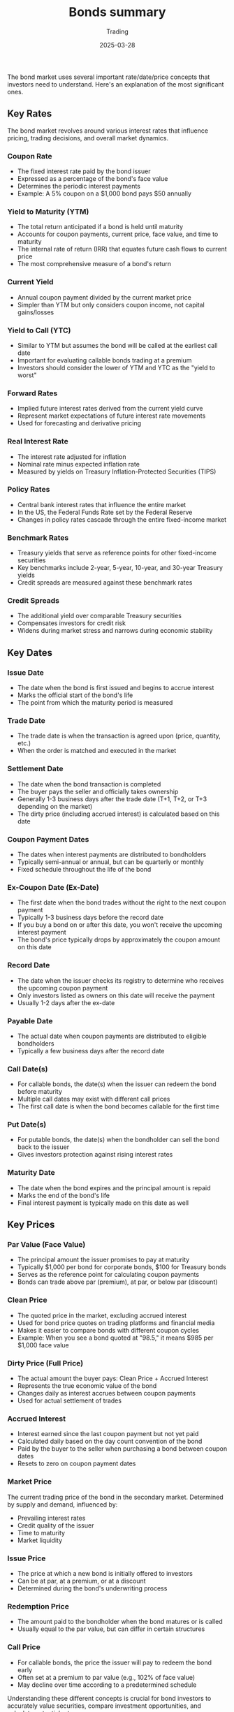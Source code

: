 #+title: Bonds summary
#+subtitle: Trading
#+date: 2025-03-28
#+tags[]: trading bonds yield rates fixedincome

The bond market uses several important rate/date/price concepts that investors need to understand. Here's an explanation of the most significant ones.

** Key Rates
The bond market revolves around various interest rates that influence pricing, trading decisions, and overall market dynamics.
*** Coupon Rate
- The fixed interest rate paid by the bond issuer
- Expressed as a percentage of the bond's face value
- Determines the periodic interest payments
- Example: A 5% coupon on a $1,000 bond pays $50 annually

*** Yield to Maturity (YTM)
- The total return anticipated if a bond is held until maturity
- Accounts for coupon payments, current price, face value, and time to maturity
- The internal rate of return (IRR) that equates future cash flows to current price
- The most comprehensive measure of a bond's return

*** Current Yield
- Annual coupon payment divided by the current market price
- Simpler than YTM but only considers coupon income, not capital gains/losses

*** Yield to Call (YTC)
- Similar to YTM but assumes the bond will be called at the earliest call date
- Important for evaluating callable bonds trading at a premium
- Investors should consider the lower of YTM and YTC as the "yield to worst"

*** Forward Rates
- Implied future interest rates derived from the current yield curve
- Represent market expectations of future interest rate movements
- Used for forecasting and derivative pricing

*** Real Interest Rate
- The interest rate adjusted for inflation
- Nominal rate minus expected inflation rate
- Measured by yields on Treasury Inflation-Protected Securities (TIPS)

*** Policy Rates
- Central bank interest rates that influence the entire market
- In the US, the Federal Funds Rate set by the Federal Reserve
- Changes in policy rates cascade through the entire fixed-income market

*** Benchmark Rates
- Treasury yields that serve as reference points for other fixed-income securities
- Key benchmarks include 2-year, 5-year, 10-year, and 30-year Treasury yields
- Credit spreads are measured against these benchmark rates

*** Credit Spreads
- The additional yield over comparable Treasury securities
- Compensates investors for credit risk
- Widens during market stress and narrows during economic stability

** Key Dates
*** Issue Date
- The date when the bond is first issued and begins to accrue interest
- Marks the official start of the bond's life
- The point from which the maturity period is measured

*** Trade Date
- The trade date is when the transaction is agreed upon (price, quantity, etc.)
- When the order is matched and executed in the market

*** Settlement Date
- The date when the bond transaction is completed
- The buyer pays the seller and officially takes ownership
- Generally 1-3 business days after the trade date (T+1, T+2, or T+3 depending on the market)
- The dirty price (including accrued interest) is calculated based on this date

*** Coupon Payment Dates
- The dates when interest payments are distributed to bondholders
- Typically semi-annual or annual, but can be quarterly or monthly
- Fixed schedule throughout the life of the bond

*** Ex-Coupon Date (Ex-Date)
- The first date when the bond trades without the right to the next coupon payment
- Typically 1-3 business days before the record date
- If you buy a bond on or after this date, you won't receive the upcoming interest payment
- The bond's price typically drops by approximately the coupon amount on this date

*** Record Date
- The date when the issuer checks its registry to determine who receives the upcoming coupon payment
- Only investors listed as owners on this date will receive the payment
- Usually 1-2 days after the ex-date

*** Payable Date
- The actual date when coupon payments are distributed to eligible bondholders
- Typically a few business days after the record date

*** Call Date(s)
- For callable bonds, the date(s) when the issuer can redeem the bond before maturity
- Multiple call dates may exist with different call prices
- The first call date is when the bond becomes callable for the first time

*** Put Date(s)
- For putable bonds, the date(s) when the bondholder can sell the bond back to the issuer
- Gives investors protection against rising interest rates

*** Maturity Date
- The date when the bond expires and the principal amount is repaid
- Marks the end of the bond's life
- Final interest payment is typically made on this date as well


** Key Prices
*** Par Value (Face Value)
- The principal amount the issuer promises to pay at maturity
- Typically $1,000 per bond for corporate bonds, $100 for Treasury bonds
- Serves as the reference point for calculating coupon payments
- Bonds can trade above par (premium), at par, or below par (discount)

*** Clean Price
- The quoted price in the market, excluding accrued interest
- Used for bond price quotes on trading platforms and financial media
- Makes it easier to compare bonds with different coupon cycles
- Example: When you see a bond quoted at "98.5," it means $985 per $1,000 face value

*** Dirty Price (Full Price)
- The actual amount the buyer pays: Clean Price + Accrued Interest
- Represents the true economic value of the bond
- Changes daily as interest accrues between coupon payments
- Used for actual settlement of trades

*** Accrued Interest
- Interest earned since the last coupon payment but not yet paid
- Calculated daily based on the day count convention of the bond
- Paid by the buyer to the seller when purchasing a bond between coupon dates
- Resets to zero on coupon payment dates

*** Market Price
The current trading price of the bond in the secondary market.
Determined by supply and demand, influenced by:

- Prevailing interest rates
- Credit quality of the issuer
- Time to maturity
- Market liquidity

*** Issue Price
- The price at which a new bond is initially offered to investors
- Can be at par, at a premium, or at a discount
- Determined during the bond's underwriting process

*** Redemption Price
- The amount paid to the bondholder when the bond matures or is called
- Usually equal to the par value, but can differ in certain structures

*** Call Price
- For callable bonds, the price the issuer will pay to redeem the bond early
- Often set at a premium to par value (e.g., 102% of face value)
- May decline over time according to a predetermined schedule

Understanding these different concepts is crucial for bond investors to accurately value securities, compare investment opportunities, and calculate potential returns.

** References
  - https://www.home.saxo/insights/education/courses?tag=product-bonds
  - https://learnbonds.com/news/bull-flattener-bear-flattener-bull-steepener-and-bear-steepener-explained/
  - https://academy.ts.finance/how-to-measure-a-bonds-interest-rate-risk-enter-duration-dv01-convexity/
  - https://www.docdroid.net/7i5KzXl/the-ultimate-tourist-guide-to-bondistan-pdf
  - https://www.convexitymaven.com/wp-content/uploads/2024/03/Convexity-Maven-The-Cost-of-Carry.pdf
  - https://advisor.visualcapitalist.com/the-largest-bond-markets-in-the-world/
